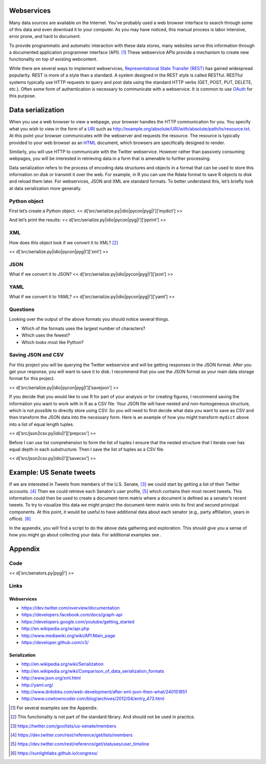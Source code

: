 Webservices
===========

Many data sources are available on the Internet. You’ve probably used a
web browser interface to search through some of this data and even
download it to your computer. As you may have noticed, this manual
process is labor intensive, error prone, and hard to document.

To provide programmatic and automatic interaction with these data
stores, many websites serve this information through a documented
application programmer interface (API). [1]_ These webservice APIs
provide a mechanism to create new functionality on top of existing
webcontent.

While there are several ways to implement webservices, `Representational
State Transfer
(REST) <http://en.wikipedia.org/wiki/Representational_state_transfer>`__
has gained widespread popularity. REST is more of a style than a
standard. A system designed in the REST style is called RESTful. RESTful
systems typically use HTTP requests to query and post data using the
standard HTTP verbs (GET, POST, PUT, DELETE, etc.). Often some form of
authentication is necessary to communicate with a webservice. It is
common to use `OAuth <http://en.wikipedia.org/wiki/OAuth>`__ for this
purpose.

Data serialization
==================

When you use a web browser to view a webpage, your browser handles the
HTTP communication for you. You specify what you wish to view in the
form of a
`URI <http://en.wikipedia.org/wiki/Uniform_resource_identifier>`__ such
as http://example.org/absolute/URI/with/absolute/path/to/resource.txt.
At this point your browser communicates with the webserver and requests
the resource. The resource is typically provided to your web browser as
an `HTML <http://en.wikipedia.org/wiki/HTML>`__ document, which browsers
are specifically designed to render.

Similarly, you will use HTTP to communicate with the Twitter webservice.
However rather than passively consuming webpages, you will be interested
in retrieving data in a form that is amenable to further processing.

Data serialization refers to the process of encoding data structures and
objects in a format that can be used to store this information on disk
or transmit it over the web. For example, in R you can use the Rdata
format to save R objects to disk and reload them later. For webservices,
JSON and XML are standard formats. To better understand this, let’s
briefly look at data serialization more generally.

Python object
-------------

First let’s create a Python object. <<
d[’src/serialize.py\|idio\|pycon\|pyg\|l’][’mydict’] >>

And let’s print the results: <<
d[’src/serialize.py\|idio\|pycon\|pyg\|l’][’pprint’] >>

XML
---

How does this object look if we convert it to XML? [2]_

<< d[’src/serialize.py\|idio\|pycon\|pyg\|l’][’xml’] >>

JSON
----

What if we convert it to JSON? <<
d[’src/serialize.py\|idio\|pycon\|pyg\|l’][’json’] >>

YAML
----

What if we convert it to YAML? <<
d[’src/serialize.py\|idio\|pycon\|pyg\|l’][’yaml’] >>

Questions
---------

Looking over the output of the above formats you should notice several
things.

-  Which of the formats uses the largest number of characters?

-  Which uses the fewest?

-  Which looks most like Python?

Saving JSON and CSV
-------------------

For this project you will be querying the Twitter webservice and will be
getting responses in the JSON format. After you get your response, you
will want to save it to disk. I recommend that you use the JSON format
as your main data storage format for this project.

<< d[’src/serialize.py\|idio\|pycon\|pyg\|l’][’savejson’] >>

If you decide that you would like to use R for part of your analysis or
for creating figures, I recommend saving the information you want to
work with in R as a CSV file. Your JSON file will have nested and
non-homogeneous structure, which is not possible to directly store using
CSV. So you will need to first decide what data you want to save as CSV
and then transform the JSON data into the necessary form. Here is an
example of how you might transform ``mydict`` above into a list of equal
length tuples.

<< d[’src/json2csv.py\|idio\|l’][’prepcsv’] >>

Before I can use list comprehension to form the list of tuples I ensure
that the nested structure that I iterate over has equal depth in each
substructure. Then I save the list of tuples as a CSV file.

<< d[’src/json2csv.py\|idio\|l’][’savecsv’] >>

Example: US Senate tweets
=========================

If we are interested in Tweets from members of the U.S. Senate, [3]_ we
could start by getting a list of their Twitter accounts. [4]_ Then we
could retrieve each Senator’s user profile, [5]_ which contains their
most recent tweets. This information could then be used to create a
document-term matrix where a document is defined as a senator’s recent
tweets. To try to visualize this data we might project the document-term
matrix onto its first and second principal components. At this point, it
would be useful to have additional data about each senator (e.g., party
affiliation, years in office). [6]_

In the appendix, you will find a script to do the above data gathering
and exploration. This should give you a sense of how you might go about
collecting your data. For additional examples see .

Appendix
========

Code
----

<< d[’src/senators.py\|pyg\|l’] >>

.. figure:: ../fig/pca.png
   :alt: Document-term matrix projected on first and second principal
   axes.

   Document-term matrix projected on first and second principal axes.

Links
-----

Webservices
~~~~~~~~~~~

-  https://dev.twitter.com/overview/documentation

-  https://developers.facebook.com/docs/graph-api

-  https://developers.google.com/youtube/getting_started

-  http://en.wikipedia.org/w/api.php

-  http://www.mediawiki.org/wiki/API:Main_page

-  https://developer.github.com/v3/

Serialization
~~~~~~~~~~~~~

-  http://en.wikipedia.org/wiki/Serialization

-  http://en.wikipedia.org/wiki/Comparison_of_data_serialization_formats

-  http://www.json.org/xml.html

-  http://yaml.org/

-  http://www.drdobbs.com/web-development/after-xml-json-then-what/240151851

-  http://www.cowtowncoder.com/blog/archives/2012/04/entry_473.html

.. [1]
   For several examples see the Appendix.

.. [2]
   This functionality is not part of the standard library. And should
   not be used in practice.

.. [3]
   https://twitter.com/gov/lists/us-senate/members

.. [4]
   https://dev.twitter.com/rest/reference/get/lists/members

.. [5]
   https://dev.twitter.com/rest/reference/get/statuses/user_timeline

.. [6]
   https://sunlightlabs.github.io/congress/
